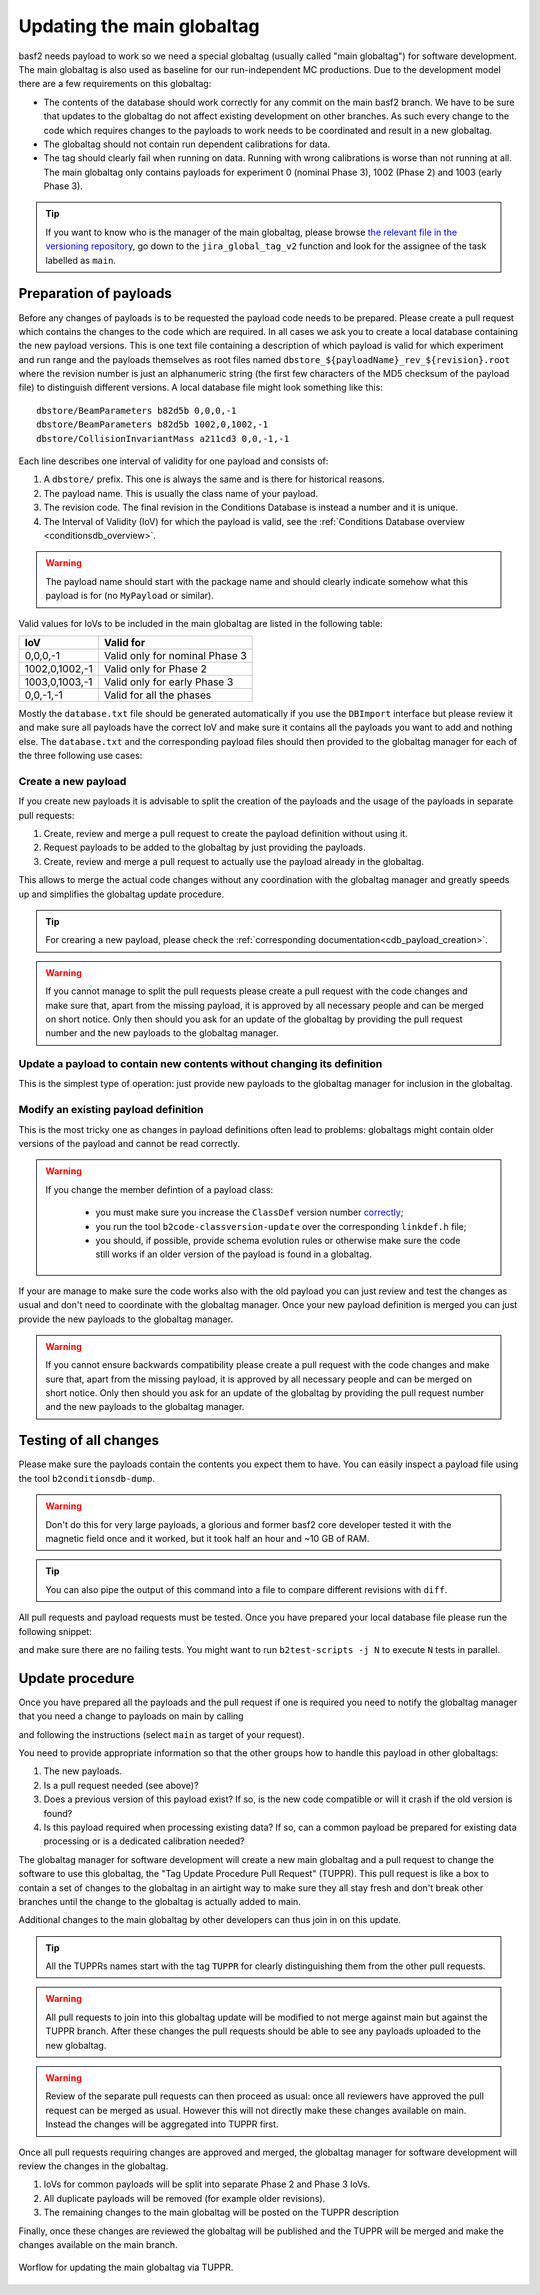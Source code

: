 .. _tuppr:

Updating the main globaltag
+++++++++++++++++++++++++++

basf2 needs payload to work so we need a special globaltag (usually called "main globaltag") for software development.
The main globaltag is also used as baseline for our run-independent MC productions. Due to the development model there 
are a few requirements on this globaltag:

- The contents of the database should work correctly for any commit on the main basf2 branch. We have to be sure that
  updates to the globaltag do not affect existing development on other branches. As such every change to the code which
  requires changes to the payloads to work needs to be coordinated and result in a new globaltag.

- The globaltag should not contain run dependent calibrations for data.

- The tag should clearly fail when running on data. Running with wrong calibrations is worse than not running at all.
  The main globaltag only contains payloads for experiment 0 (nominal Phase 3), 1002 (Phase 2) and 1003 (early
  Phase 3).

.. tip::
   If you want to know who is the manager of the main globaltag, please browse
   `the relevant file in the versioning repository
   <https://stash.desy.de/projects/B2/repos/versioning/browse/versioning.py>`__, go down to the ``jira_global_tag_v2``
   function and look for the assignee of the task labelled as ``main``.


Preparation of payloads
-----------------------

Before any changes of payloads is to be requested the payload code needs to be prepared. Please create a pull request
which contains the changes to the code which are required. In all cases we ask you to create a local database
containing the new payload versions. This is one text file containing a description of which payload is valid for
which experiment and run range and the payloads themselves as root files named
``dbstore_${payloadName}_rev_${revision}.root`` where the revision number is just an alphanumeric string (the first few
characters of the MD5 checksum of the payload file) to distinguish different versions. A local database file might
look something like this:

::

  dbstore/BeamParameters b82d5b 0,0,0,-1
  dbstore/BeamParameters b82d5b 1002,0,1002,-1
  dbstore/CollisionInvariantMass a211cd3 0,0,-1,-1

Each line describes one interval of validity for one payload and consists of:

1. A ``dbstore/`` prefix. This one is always the same and is there for historical reasons.

2. The payload name. This is usually the class name of your payload.

3. The revision code. The final revision in the Conditions Database is instead a number and it is unique.

4. The Interval of Validity (IoV) for which the payload is valid, see the
   :ref:`Conditions Database overview <conditionsdb_overview>`.

.. warning::
   The payload name should start with the package name and should clearly indicate somehow what this payload is for (no
   ``MyPayload`` or similar).

Valid values for IoVs to be included in the main globaltag are listed in the following table:

==============  ==============================
IoV             Valid for
==============  ==============================
0,0,0,-1        Valid only for nominal Phase 3
1002,0,1002,-1  Valid only for Phase 2
1003,0,1003,-1  Valid only for early Phase 3
0,0,-1,-1       Valid for all the phases
==============  ==============================

Mostly the ``database.txt`` file should be generated automatically if you use the ``DBImport`` interface but please
review it and make sure all payloads have the correct IoV and make sure it contains all the payloads you want to add
and nothing else. The ``database.txt`` and the corresponding payload files should then provided to the globaltag
manager for each of the three following use cases:


Create a new payload
~~~~~~~~~~~~~~~~~~~~

If you create new payloads it is advisable to split the creation of the payloads and the usage of the payloads in
separate pull requests:

1. Create, review and merge a pull request to create the payload definition without using it.

2. Request payloads to be added to the globaltag by just providing the payloads.

3. Create, review and merge a pull request to actually use the payload already in the globaltag.

This allows to merge the actual code changes without any coordination with the globaltag manager and greatly speeds
up and simplifies the globaltag update procedure.

.. tip::

   For crearing a new payload, please check the :ref:`corresponding documentation<cdb_payload_creation>`.

.. warning::
   
   If you cannot manage to split the pull requests please create a pull request with the code changes and make sure
   that, apart from the missing payload, it is approved by all necessary people and can be merged on short notice.
   Only then should you ask for an update of the globaltag by providing the pull request number and the new payloads
   to the globaltag manager.


Update a payload to contain new contents without changing its definition
~~~~~~~~~~~~~~~~~~~~~~~~~~~~~~~~~~~~~~~~~~~~~~~~~~~~~~~~~~~~~~~~~~~~~~~~

This is the simplest type of operation: just provide new payloads to the globaltag manager for inclusion in the
globaltag.


Modify an existing payload definition
~~~~~~~~~~~~~~~~~~~~~~~~~~~~~~~~~~~~~

This is the most tricky one as changes in payload definitions often lead to problems: globaltags might contain older
versions of the payload and cannot be read correctly.

.. warning::
   
   If you change the member defintion of a payload class:
   
     - you must make sure you increase the ``ClassDef`` version number
       `correctly <https://root.cern/manual/io_custom_classes/#the-classdef-macro>`__;
     - you run the tool ``b2code-classversion-update`` over the corresponding ``linkdef.h`` file;
     - you should, if possible, provide schema evolution rules or otherwise make sure the code still works if an
       older version of the payload is found in a globaltag.

If your are manage to make sure the code works also with the old payload you can just review and test the changes as
usual and don't need to coordinate with the globaltag manager. Once your new payload definition is merged you can
just provide the new payloads to the globaltag manager.

.. warning::

   If you cannot ensure backwards compatibility please create a pull request with the code changes and make sure that,
   apart from the missing payload, it is approved by all necessary people and can be merged on short notice. Only then
   should you ask for an update of the globaltag by providing the pull request number and the new payloads to the
   globaltag manager.


Testing of all changes
----------------------

Please make sure the payloads contain the contents you expect them to have. You can easily inspect a payload file
using the tool ``b2conditionsdb-dump``.

.. warning::

   Don't do this for very large payloads, a glorious and former basf2 core developer tested it with the magnetic field
   once and it worked, but it took half an hour and ~10 GB of RAM.

.. tip::
   
   You can also pipe the output of this command into a file to compare different revisions with ``diff``.

All pull requests and payload requests must be tested. Once you have prepared your local database file please run the
following snippet:

.. code-block: bash

   # include your local database in the fallbacks
   export BELLE2_CONDB_FALLBACK="/cvmfs/belle.cern.ch/conditions /full/path/to/your/database.txt"
   # disable access to central database to make your local database the most important one
   export BELLE2_CONDB_GLOBALTAG=""
   # run the tests
   b2test-units
   b2test-scripts
   # don't forget to unset the environment variables afterwards

and make sure there are no failing tests. You might want to run ``b2test-scripts -j N`` to execute ``N`` tests in
parallel.


Update procedure
----------------

Once you have prepared all the payloads and the pull request if one is required you need to notify the globaltag
manager that you need a change to payloads on main by calling

.. code-block: bash

   b2condtionsdb-request /path/to/database.txt

and following the instructions (select ``main`` as target of your request).

You need to provide appropriate information so that the other groups how to handle this payload in other globaltags:

1. The new payloads.

2. Is a pull request needed (see above)?

3. Does a previous version of this payload exist? If so, is the new code compatible or will it crash if the old
   version is found?

4. Is this payload required when processing existing data? If so, can a common payload be prepared for existing data
   processing or is a dedicated calibration needed?

The globaltag manager for software development will create a new main globaltag and a pull request to change the
software to use this globaltag, the "Tag Update Procedure Pull Request" (TUPPR). This pull request is like a box to
contain a set of changes to the globaltag in an airtight way to make sure they all stay fresh and don't break other
branches until the change to the globaltag is actually added to main.

Additional changes to the main globaltag by other developers can thus join in on this update.

.. tip::

   All the TUPPRs names start with the tag ``TUPPR`` for clearly distinguishing them from the other pull requests.

.. warning::

   All pull requests to join into this globaltag update will be modified to not merge against main but against the
   TUPPR branch. After these changes the pull requests should be able to see any payloads uploaded to the new
   globaltag.

.. warning::

   Review of the separate pull requests can then proceed as usual: once all reviewers have approved the pull request
   can be merged as usual. However this will not directly make these changes available on main. Instead the changes
   will be aggregated into TUPPR first.

Once all pull requests requiring changes are approved and merged, the globaltag manager for software development will
review the changes in the globaltag.

1. IoVs for common payloads will be split into separate Phase 2 and Phase 3 IoVs.

2. All duplicate payloads will be removed (for example older revisions).

3. The remaining changes to the main globaltag will be posted on the TUPPR description

Finally, once these changes are reviewed the globaltag will be published and the TUPPR will be merged and make the
changes available on the main branch.

.. figure:: tuppr.png
    :align: center
    :width: 900px

    Worflow for updating the main globaltag via TUPPR.
